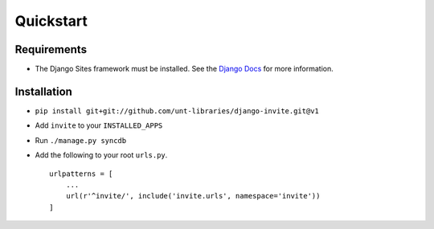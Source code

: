 ##########
Quickstart
##########

Requirements
------------
* The Django Sites framework must be installed. See the `Django Docs <https://docs.djangoproject.com/en/dev/ref/contrib/sites/>`_ for more information.

Installation
------------

* ``pip install git+git://github.com/unt-libraries/django-invite.git@v1``

* Add ``invite`` to your ``INSTALLED_APPS``
* Run ``./manage.py syncdb``
* Add the following to your root ``urls.py``. ::

    urlpatterns = [
        ...
        url(r'^invite/', include('invite.urls', namespace='invite'))
    ]

